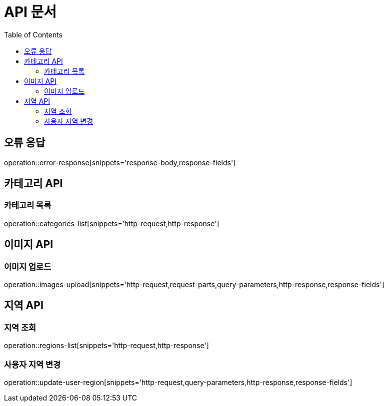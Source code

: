 :doctype: book
:icons: font
:source-highlighter: highlightjs
:toc: left
:toclevels: 3

= API 문서

[[API-개요]]

[[오류-응답]]
== 오류 응답
operation::error-response[snippets='response-body,response-fields']

[[카테고리-API]]
== 카테고리 API

[[카테고리-목록]]
=== 카테고리 목록

operation::categories-list[snippets='http-request,http-response']

[[이미지-API]]
== 이미지 API

[[이미지-업로드]]
=== 이미지 업로드

operation::images-upload[snippets='http-request,request-parts,query-parameters,http-response,response-fields']

[[지역-API]]
== 지역 API

[[지역-목록]]
[[지역-API]]
=== 지역 조회

operation::regions-list[snippets='http-request,http-response']

[[지역-변경]]
=== 사용자 지역 변경

operation::update-user-region[snippets='http-request,query-parameters,http-response,response-fields']

